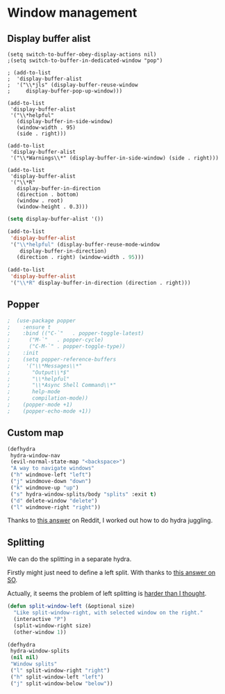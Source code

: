 #+PROPERTY: header-args:emacs-lisp :results output silent
* Window management 

** Display buffer alist

#+begin_src 
  (setq switch-to-buffer-obey-display-actions nil)
  ;(setq switch-to-buffer-in-dedicated-window "pop")

  ; (add-to-list
  ;  'display-buffer-alist
  ;  '("\\*jls" (display-buffer-reuse-window
  ;     display-buffer-pop-up-window)))

  (add-to-list
   'display-buffer-alist
   '("\\*helpful"
     (display-buffer-in-side-window)
     (window-width . 95)
     (side . right)))

  (add-to-list
   'display-buffer-alist
   '("\\*Warnings\\*" (display-buffer-in-side-window) (side . right)))

  (add-to-list
   'display-buffer-alist
   '("\\*R"
     display-buffer-in-direction
     (direction . bottom)
     (window . root)
     (window-height . 0.3)))
#+end_src

#+begin_src emacs-lisp
(setq display-buffer-alist '())

(add-to-list
 'display-buffer-alist
 '("\\*helpful" (display-buffer-reuse-mode-window
    display-buffer-in-direction)
   (direction . right) (window-width . 95)))

(add-to-list
 'display-buffer-alist
 '("\\*R" display-buffer-in-direction (direction . right)))
#+end_src

** Popper

#+begin_src emacs-lisp
;  (use-package popper
;    :ensure t 
;    :bind (("C-`"   . popper-toggle-latest)
;	   ("M-`"   . popper-cycle)
;	   ("C-M-`" . popper-toggle-type))
;    :init
;    (setq popper-reference-buffers
;	  '("\\*Messages\\*"
;	    "Output\\*$"
;	    "\\*helpful"
;	    "\\*Async Shell Command\\*"
;	    help-mode
;	    compilation-mode))
;    (popper-mode +1)
;    (popper-echo-mode +1)) 
#+end_src

** Custom map

#+begin_src emacs-lisp
(defhydra
 hydra-window-nav
 (evil-normal-state-map "<backspace>")
 "A way to navigate windows"
 ("h" windmove-left "left")
 ("j" windmove-down "down")
 ("k" windmove-up "up")
 ("s" hydra-window-splits/body "splits" :exit t)
 ("d" delete-window "delete")
 ("l" windmove-right "right"))
#+end_src


Thanks to [[https://www.reddit.com/r/emacs/comments/nirg67/nesting_hydras/][this answer]] on Reddit, I worked out how to do hydra juggling.

** Splitting

We can do the splitting in a separate hydra.

Firstly might just need to define a left split. With thanks to [[https://emacs.stackexchange.com/questions/53848/c-x-3-open-a-new-buffer-to-the-left-of-the-current-buffer][this answer on SO]].

Actually, it seems the problem of left splitting is [[https://www.emacswiki.org/emacs/TransposeWindows][harder than I thought]].

#+begin_src emacs-lisp
(defun split-window-left (&optional size)
  "Like split-window-right, with selected window on the right."
  (interactive "P")
  (split-window-right size)
  (other-window 1))
#+end_src


#+begin_src emacs-lisp
(defhydra
 hydra-window-splits
 (nil nil)
 "Window splits"
 ("l" split-window-right "right")
 ("h" split-window-left "left")
 ("j" split-window-below "below"))
#+end_src

